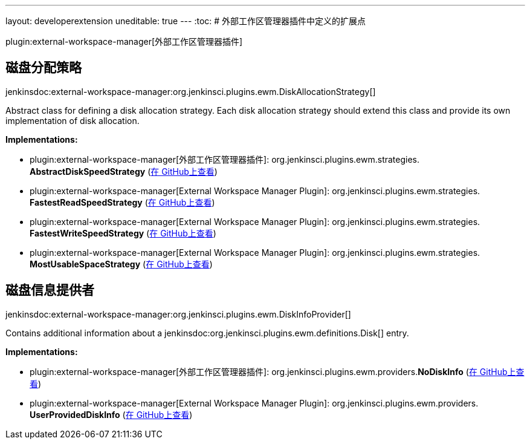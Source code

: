 ---
layout: developerextension
uneditable: true
---
:toc:
# 外部工作区管理器插件中定义的扩展点

plugin:external-workspace-manager[外部工作区管理器插件]

## 磁盘分配策略
+jenkinsdoc:external-workspace-manager:org.jenkinsci.plugins.ewm.DiskAllocationStrategy[]+

+++ Abstract class for defining a disk allocation strategy.+++ +++ Each disk allocation strategy should extend this class and provide its own implementation of disk allocation.+++


**Implementations:**

* plugin:external-workspace-manager[外部工作区管理器插件]: org.+++<wbr/>+++jenkinsci.+++<wbr/>+++plugins.+++<wbr/>+++ewm.+++<wbr/>+++strategies.+++<wbr/>+++**AbstractDiskSpeedStrategy** (link:https://github.com/jenkinsci/external-workspace-manager-plugin/search?q=AbstractDiskSpeedStrategy&type=Code[在 GitHub上查看])
* plugin:external-workspace-manager[External Workspace Manager Plugin]: org.+++<wbr/>+++jenkinsci.+++<wbr/>+++plugins.+++<wbr/>+++ewm.+++<wbr/>+++strategies.+++<wbr/>+++**FastestReadSpeedStrategy** (link:https://github.com/jenkinsci/external-workspace-manager-plugin/search?q=FastestReadSpeedStrategy&type=Code[在 GitHub上查看])
* plugin:external-workspace-manager[External Workspace Manager Plugin]: org.+++<wbr/>+++jenkinsci.+++<wbr/>+++plugins.+++<wbr/>+++ewm.+++<wbr/>+++strategies.+++<wbr/>+++**FastestWriteSpeedStrategy** (link:https://github.com/jenkinsci/external-workspace-manager-plugin/search?q=FastestWriteSpeedStrategy&type=Code[在 GitHub上查看])
* plugin:external-workspace-manager[External Workspace Manager Plugin]: org.+++<wbr/>+++jenkinsci.+++<wbr/>+++plugins.+++<wbr/>+++ewm.+++<wbr/>+++strategies.+++<wbr/>+++**MostUsableSpaceStrategy** (link:https://github.com/jenkinsci/external-workspace-manager-plugin/search?q=MostUsableSpaceStrategy&type=Code[在 GitHub上查看])


## 磁盘信息提供者
+jenkinsdoc:external-workspace-manager:org.jenkinsci.plugins.ewm.DiskInfoProvider[]+

+++ Contains additional information about a+++ jenkinsdoc:org.jenkinsci.plugins.ewm.definitions.Disk[] +++entry.+++


**Implementations:**

* plugin:external-workspace-manager[外部工作区管理器插件]: org.+++<wbr/>+++jenkinsci.+++<wbr/>+++plugins.+++<wbr/>+++ewm.+++<wbr/>+++providers.+++<wbr/>+++**NoDiskInfo** (link:https://github.com/jenkinsci/external-workspace-manager-plugin/search?q=NoDiskInfo&type=Code[在 GitHub上查看])
* plugin:external-workspace-manager[External Workspace Manager Plugin]: org.+++<wbr/>+++jenkinsci.+++<wbr/>+++plugins.+++<wbr/>+++ewm.+++<wbr/>+++providers.+++<wbr/>+++**UserProvidedDiskInfo** (link:https://github.com/jenkinsci/external-workspace-manager-plugin/search?q=UserProvidedDiskInfo&type=Code[在 GitHub上查看])

